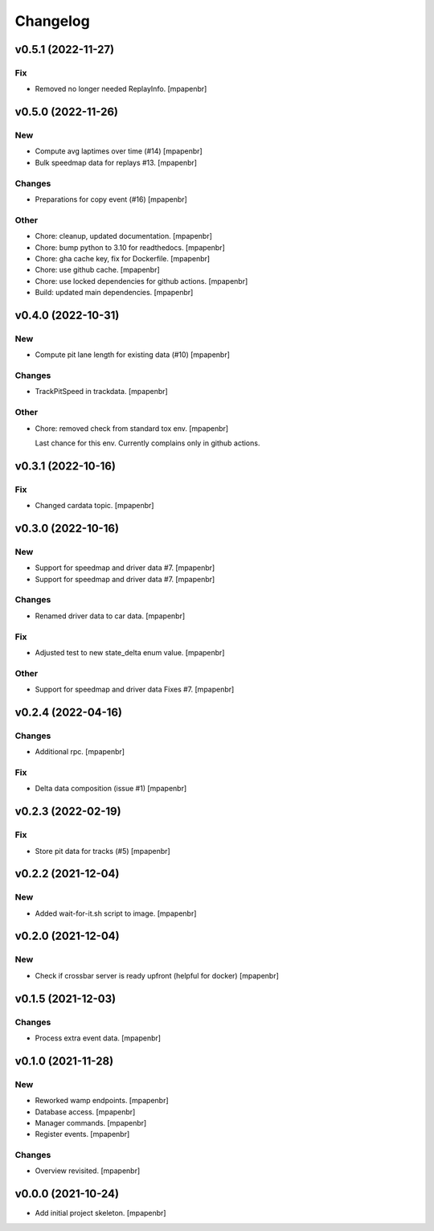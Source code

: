 Changelog
=========


v0.5.1 (2022-11-27)
-------------------

Fix
~~~
- Removed no longer needed ReplayInfo. [mpapenbr]


v0.5.0 (2022-11-26)
-------------------

New
~~~
- Compute avg laptimes over time (#14) [mpapenbr]
- Bulk speedmap data for replays #13. [mpapenbr]

Changes
~~~~~~~
- Preparations for copy event (#16) [mpapenbr]

Other
~~~~~
- Chore: cleanup, updated documentation. [mpapenbr]
- Chore: bump python to 3.10 for readthedocs. [mpapenbr]
- Chore: gha cache key, fix for Dockerfile. [mpapenbr]
- Chore: use github cache. [mpapenbr]
- Chore: use locked dependencies for github actions. [mpapenbr]
- Build: updated main dependencies. [mpapenbr]


v0.4.0 (2022-10-31)
-------------------

New
~~~
- Compute pit lane length for existing data (#10) [mpapenbr]

Changes
~~~~~~~
- TrackPitSpeed in trackdata. [mpapenbr]

Other
~~~~~
- Chore: removed check from standard tox env. [mpapenbr]

  Last chance for this env. Currently complains only in github actions.


v0.3.1 (2022-10-16)
-------------------

Fix
~~~
- Changed cardata topic. [mpapenbr]


v0.3.0 (2022-10-16)
-------------------

New
~~~
- Support for speedmap and driver data #7. [mpapenbr]
- Support for speedmap and driver data #7. [mpapenbr]

Changes
~~~~~~~
- Renamed driver data to car data. [mpapenbr]

Fix
~~~
- Adjusted test to new state_delta enum value. [mpapenbr]

Other
~~~~~
- Support for speedmap and driver data Fixes #7. [mpapenbr]


v0.2.4 (2022-04-16)
-------------------

Changes
~~~~~~~
- Additional rpc. [mpapenbr]

Fix
~~~
- Delta data composition (issue #1) [mpapenbr]


v0.2.3 (2022-02-19)
-------------------

Fix
~~~
- Store pit data for tracks (#5) [mpapenbr]


v0.2.2 (2021-12-04)
-------------------

New
~~~
- Added wait-for-it.sh script to image. [mpapenbr]


v0.2.0 (2021-12-04)
-------------------

New
~~~
- Check if crossbar server is ready upfront (helpful for docker)
  [mpapenbr]


v0.1.5 (2021-12-03)
-------------------

Changes
~~~~~~~
- Process extra event data. [mpapenbr]


v0.1.0 (2021-11-28)
-------------------

New
~~~
- Reworked wamp endpoints. [mpapenbr]
- Database access. [mpapenbr]
- Manager commands. [mpapenbr]
- Register events. [mpapenbr]

Changes
~~~~~~~
- Overview revisited. [mpapenbr]


v0.0.0 (2021-10-24)
-------------------
- Add initial project skeleton. [mpapenbr]



